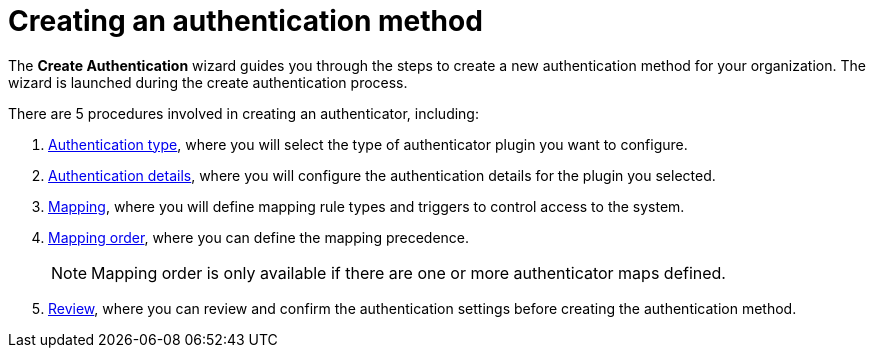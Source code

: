 :_mod-docs-content-type: CONCEPT

[id="gw-create-authentication_{context}"]

= Creating an authentication method

The *Create Authentication* wizard guides you through the steps to create a new authentication method for your organization. The wizard is launched during the create authentication process.

There are 5 procedures involved in creating an authenticator, including:

. xref:gw-select-auth-type_gw-auth-wizard[Authentication type], where you will select the type of authenticator plugin you want to configure.
. xref:gw-configure-auth-details_gw-auth-wizard[Authentication details], where you will configure the authentication details for the plugin you selected.
. xref:gw-define-rules-triggers_gw-auth-wizard[Mapping], where you will define mapping rule types and triggers to control access to the system.
. xref:gw-adjust-mapping-order_gw-auth-wizard[Mapping order], where you can define the mapping precedence.
+
[NOTE]
====
Mapping order is only available if there are one or more authenticator maps defined.
====
+
. xref:gw-review-auth-settings_gw-auth-wizard[Review], where you can review and confirm the authentication settings before creating the authentication method.